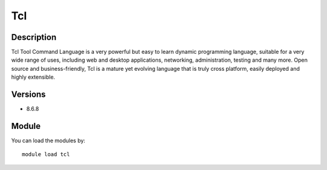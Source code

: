 .. _backbone-label:

Tcl
==============================

Description
~~~~~~~~
Tcl Tool Command Language is a very powerful but easy to learn dynamic programming language, suitable for a very wide range of uses, including web and desktop applications, networking, administration, testing and many more. Open source and business-friendly, Tcl is a mature yet evolving language that is truly cross platform, easily deployed and highly extensible.

Versions
~~~~~~~~
- 8.6.8

Module
~~~~~~~~
You can load the modules by::

    module load tcl

